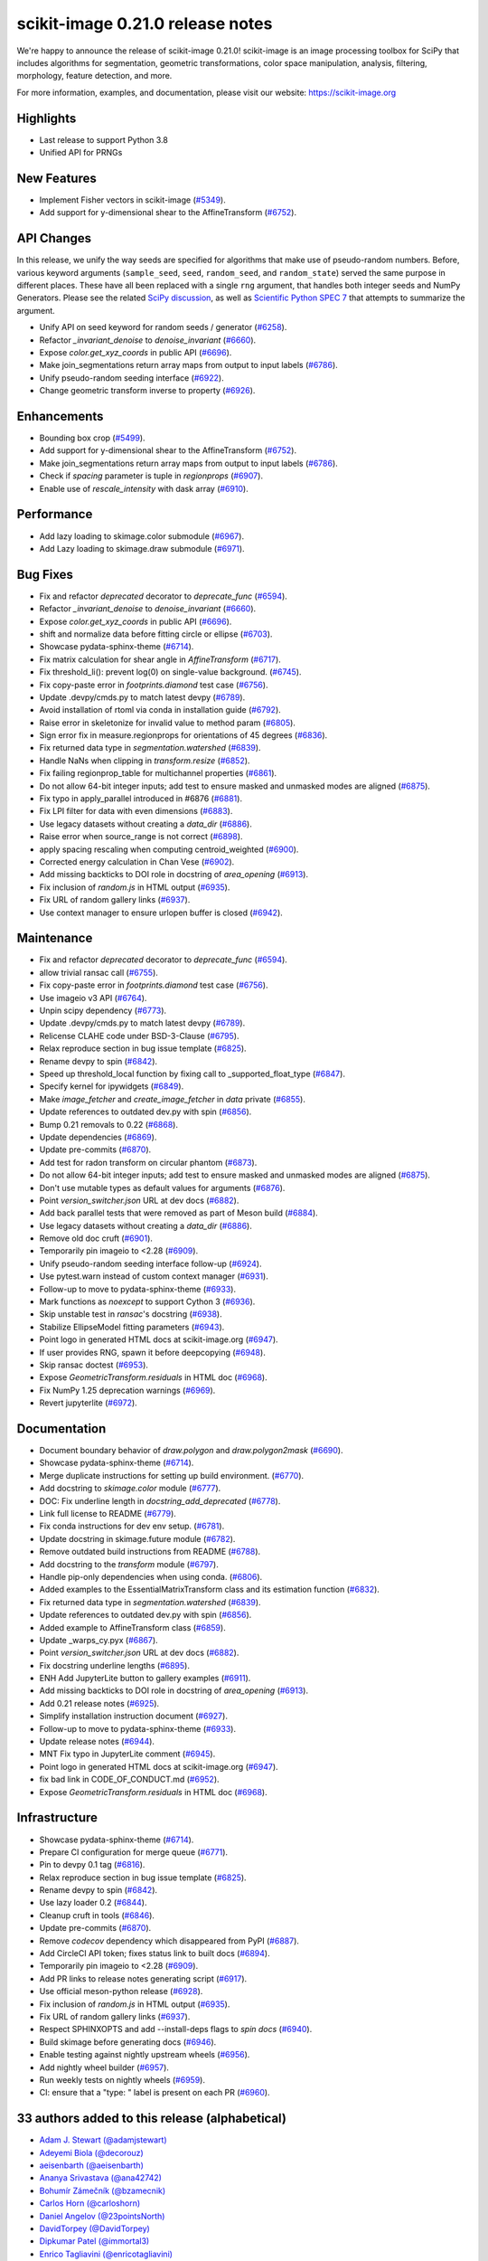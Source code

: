 scikit-image 0.21.0 release notes
=================================

We're happy to announce the release of scikit-image 0.21.0!
scikit-image is an image processing toolbox for SciPy that includes algorithms
for segmentation, geometric transformations, color space manipulation,
analysis, filtering, morphology, feature detection, and more.

For more information, examples, and documentation, please visit our website:
https://scikit-image.org

Highlights
----------
- Last release to support Python 3.8
- Unified API for PRNGs

New Features
------------
- Implement Fisher vectors in scikit-image
  (`#5349 <https://github.com/scikit-image/scikit-image/pull/5349>`_).
- Add support for y-dimensional shear to the AffineTransform
  (`#6752 <https://github.com/scikit-image/scikit-image/pull/6752>`_).

API Changes
-----------
In this release, we unify the way seeds are specified for algorithms that make use of
pseudo-random numbers. Before, various keyword arguments (``sample_seed``, ``seed``,
``random_seed``, and ``random_state``) served the same purpose in different places.
These have all been replaced with a single ``rng`` argument, that handles both integer
seeds and NumPy Generators. Please see the related `SciPy discussion`_, as well as
`Scientific Python SPEC 7`_ that attempts to summarize the argument.

.. _SciPy discussion: https://github.com/scipy/scipy/issues/14322
.. _Scientific Python SPEC 7: https://github.com/scientific-python/specs/pull/180

- Unify API on seed keyword for random seeds / generator
  (`#6258 <https://github.com/scikit-image/scikit-image/pull/6258>`_).
- Refactor `_invariant_denoise` to `denoise_invariant`
  (`#6660 <https://github.com/scikit-image/scikit-image/pull/6660>`_).
- Expose `color.get_xyz_coords` in public API
  (`#6696 <https://github.com/scikit-image/scikit-image/pull/6696>`_).
- Make join_segmentations return array maps from output to input labels
  (`#6786 <https://github.com/scikit-image/scikit-image/pull/6786>`_).
- Unify pseudo-random seeding interface
  (`#6922 <https://github.com/scikit-image/scikit-image/pull/6922>`_).
- Change geometric transform inverse to property
  (`#6926 <https://github.com/scikit-image/scikit-image/pull/6926>`_).

Enhancements
------------
- Bounding box crop
  (`#5499 <https://github.com/scikit-image/scikit-image/pull/5499>`_).
- Add support for y-dimensional shear to the AffineTransform
  (`#6752 <https://github.com/scikit-image/scikit-image/pull/6752>`_).
- Make join_segmentations return array maps from output to input labels
  (`#6786 <https://github.com/scikit-image/scikit-image/pull/6786>`_).
- Check if `spacing` parameter is tuple in `regionprops`
  (`#6907 <https://github.com/scikit-image/scikit-image/pull/6907>`_).
- Enable use of `rescale_intensity` with dask array
  (`#6910 <https://github.com/scikit-image/scikit-image/pull/6910>`_).

Performance
-----------
- Add lazy loading to skimage.color submodule
  (`#6967 <https://github.com/scikit-image/scikit-image/pull/6967>`_).
- Add Lazy loading to skimage.draw submodule
  (`#6971 <https://github.com/scikit-image/scikit-image/pull/6971>`_).

Bug Fixes
---------
- Fix and refactor `deprecated` decorator to `deprecate_func`
  (`#6594 <https://github.com/scikit-image/scikit-image/pull/6594>`_).
- Refactor `_invariant_denoise` to `denoise_invariant`
  (`#6660 <https://github.com/scikit-image/scikit-image/pull/6660>`_).
- Expose `color.get_xyz_coords` in public API
  (`#6696 <https://github.com/scikit-image/scikit-image/pull/6696>`_).
- shift and normalize data before fitting circle or ellipse
  (`#6703 <https://github.com/scikit-image/scikit-image/pull/6703>`_).
- Showcase pydata-sphinx-theme
  (`#6714 <https://github.com/scikit-image/scikit-image/pull/6714>`_).
- Fix matrix calculation for shear angle in `AffineTransform`
  (`#6717 <https://github.com/scikit-image/scikit-image/pull/6717>`_).
- Fix threshold_li(): prevent log(0) on single-value background.
  (`#6745 <https://github.com/scikit-image/scikit-image/pull/6745>`_).
- Fix copy-paste error in `footprints.diamond` test case
  (`#6756 <https://github.com/scikit-image/scikit-image/pull/6756>`_).
- Update .devpy/cmds.py to match latest devpy
  (`#6789 <https://github.com/scikit-image/scikit-image/pull/6789>`_).
- Avoid installation of rtoml via conda in installation guide
  (`#6792 <https://github.com/scikit-image/scikit-image/pull/6792>`_).
- Raise error in skeletonize for invalid value to method param
  (`#6805 <https://github.com/scikit-image/scikit-image/pull/6805>`_).
- Sign error fix in measure.regionprops for orientations of 45 degrees
  (`#6836 <https://github.com/scikit-image/scikit-image/pull/6836>`_).
- Fix returned data type in `segmentation.watershed`
  (`#6839 <https://github.com/scikit-image/scikit-image/pull/6839>`_).
- Handle NaNs when clipping in `transform.resize`
  (`#6852 <https://github.com/scikit-image/scikit-image/pull/6852>`_).
- Fix failing regionprop_table for multichannel properties
  (`#6861 <https://github.com/scikit-image/scikit-image/pull/6861>`_).
- Do not allow 64-bit integer inputs; add test to ensure masked and unmasked modes are aligned
  (`#6875 <https://github.com/scikit-image/scikit-image/pull/6875>`_).
- Fix typo in apply_parallel introduced in #6876
  (`#6881 <https://github.com/scikit-image/scikit-image/pull/6881>`_).
- Fix LPI filter for data with even dimensions
  (`#6883 <https://github.com/scikit-image/scikit-image/pull/6883>`_).
- Use legacy datasets without creating a `data_dir`
  (`#6886 <https://github.com/scikit-image/scikit-image/pull/6886>`_).
- Raise error when source_range is not correct
  (`#6898 <https://github.com/scikit-image/scikit-image/pull/6898>`_).
- apply spacing rescaling when computing centroid_weighted
  (`#6900 <https://github.com/scikit-image/scikit-image/pull/6900>`_).
- Corrected energy calculation in Chan Vese
  (`#6902 <https://github.com/scikit-image/scikit-image/pull/6902>`_).
- Add missing backticks to DOI role in docstring of `area_opening`
  (`#6913 <https://github.com/scikit-image/scikit-image/pull/6913>`_).
- Fix inclusion of `random.js` in HTML output
  (`#6935 <https://github.com/scikit-image/scikit-image/pull/6935>`_).
- Fix URL of random gallery links
  (`#6937 <https://github.com/scikit-image/scikit-image/pull/6937>`_).
- Use context manager to ensure urlopen buffer is closed
  (`#6942 <https://github.com/scikit-image/scikit-image/pull/6942>`_).

Maintenance
-----------
- Fix and refactor `deprecated` decorator to `deprecate_func`
  (`#6594 <https://github.com/scikit-image/scikit-image/pull/6594>`_).
- allow trivial ransac call
  (`#6755 <https://github.com/scikit-image/scikit-image/pull/6755>`_).
- Fix copy-paste error in `footprints.diamond` test case
  (`#6756 <https://github.com/scikit-image/scikit-image/pull/6756>`_).
- Use imageio v3 API
  (`#6764 <https://github.com/scikit-image/scikit-image/pull/6764>`_).
- Unpin scipy dependency
  (`#6773 <https://github.com/scikit-image/scikit-image/pull/6773>`_).
- Update .devpy/cmds.py to match latest devpy
  (`#6789 <https://github.com/scikit-image/scikit-image/pull/6789>`_).
- Relicense CLAHE code under BSD-3-Clause
  (`#6795 <https://github.com/scikit-image/scikit-image/pull/6795>`_).
- Relax reproduce section in bug issue template
  (`#6825 <https://github.com/scikit-image/scikit-image/pull/6825>`_).
- Rename devpy to spin
  (`#6842 <https://github.com/scikit-image/scikit-image/pull/6842>`_).
- Speed up threshold_local function by fixing call to _supported_float_type
  (`#6847 <https://github.com/scikit-image/scikit-image/pull/6847>`_).
- Specify kernel for ipywidgets
  (`#6849 <https://github.com/scikit-image/scikit-image/pull/6849>`_).
- Make `image_fetcher` and `create_image_fetcher` in `data` private
  (`#6855 <https://github.com/scikit-image/scikit-image/pull/6855>`_).
- Update references to outdated dev.py with spin
  (`#6856 <https://github.com/scikit-image/scikit-image/pull/6856>`_).
- Bump 0.21 removals to 0.22
  (`#6868 <https://github.com/scikit-image/scikit-image/pull/6868>`_).
- Update dependencies
  (`#6869 <https://github.com/scikit-image/scikit-image/pull/6869>`_).
- Update pre-commits
  (`#6870 <https://github.com/scikit-image/scikit-image/pull/6870>`_).
- Add test for radon transform on circular phantom
  (`#6873 <https://github.com/scikit-image/scikit-image/pull/6873>`_).
- Do not allow 64-bit integer inputs; add test to ensure masked and unmasked modes are aligned
  (`#6875 <https://github.com/scikit-image/scikit-image/pull/6875>`_).
- Don't use mutable types as default values for arguments
  (`#6876 <https://github.com/scikit-image/scikit-image/pull/6876>`_).
- Point `version_switcher.json` URL at dev docs
  (`#6882 <https://github.com/scikit-image/scikit-image/pull/6882>`_).
- Add back parallel tests that were removed as part of Meson build
  (`#6884 <https://github.com/scikit-image/scikit-image/pull/6884>`_).
- Use legacy datasets without creating a `data_dir`
  (`#6886 <https://github.com/scikit-image/scikit-image/pull/6886>`_).
- Remove old doc cruft
  (`#6901 <https://github.com/scikit-image/scikit-image/pull/6901>`_).
- Temporarily pin imageio to <2.28
  (`#6909 <https://github.com/scikit-image/scikit-image/pull/6909>`_).
- Unify pseudo-random seeding interface follow-up
  (`#6924 <https://github.com/scikit-image/scikit-image/pull/6924>`_).
- Use pytest.warn instead of custom context manager
  (`#6931 <https://github.com/scikit-image/scikit-image/pull/6931>`_).
- Follow-up to move to pydata-sphinx-theme
  (`#6933 <https://github.com/scikit-image/scikit-image/pull/6933>`_).
- Mark functions as `noexcept` to support Cython 3
  (`#6936 <https://github.com/scikit-image/scikit-image/pull/6936>`_).
- Skip unstable test in `ransac`'s docstring
  (`#6938 <https://github.com/scikit-image/scikit-image/pull/6938>`_).
- Stabilize EllipseModel fitting parameters
  (`#6943 <https://github.com/scikit-image/scikit-image/pull/6943>`_).
- Point logo in generated HTML docs at scikit-image.org
  (`#6947 <https://github.com/scikit-image/scikit-image/pull/6947>`_).
- If user provides RNG, spawn it before deepcopying
  (`#6948 <https://github.com/scikit-image/scikit-image/pull/6948>`_).
- Skip ransac doctest
  (`#6953 <https://github.com/scikit-image/scikit-image/pull/6953>`_).
- Expose `GeometricTransform.residuals` in HTML doc
  (`#6968 <https://github.com/scikit-image/scikit-image/pull/6968>`_).
- Fix NumPy 1.25 deprecation warnings
  (`#6969 <https://github.com/scikit-image/scikit-image/pull/6969>`_).
- Revert jupyterlite
  (`#6972 <https://github.com/scikit-image/scikit-image/pull/6972>`_).

Documentation
-------------
- Document boundary behavior of `draw.polygon` and `draw.polygon2mask`
  (`#6690 <https://github.com/scikit-image/scikit-image/pull/6690>`_).
- Showcase pydata-sphinx-theme
  (`#6714 <https://github.com/scikit-image/scikit-image/pull/6714>`_).
- Merge duplicate instructions for setting up build environment.
  (`#6770 <https://github.com/scikit-image/scikit-image/pull/6770>`_).
- Add docstring to `skimage.color` module
  (`#6777 <https://github.com/scikit-image/scikit-image/pull/6777>`_).
- DOC: Fix underline length in `docstring_add_deprecated`
  (`#6778 <https://github.com/scikit-image/scikit-image/pull/6778>`_).
- Link full license to README
  (`#6779 <https://github.com/scikit-image/scikit-image/pull/6779>`_).
- Fix conda instructions for dev env setup.
  (`#6781 <https://github.com/scikit-image/scikit-image/pull/6781>`_).
- Update docstring in skimage.future module
  (`#6782 <https://github.com/scikit-image/scikit-image/pull/6782>`_).
- Remove outdated build instructions from README
  (`#6788 <https://github.com/scikit-image/scikit-image/pull/6788>`_).
- Add docstring to the `transform` module
  (`#6797 <https://github.com/scikit-image/scikit-image/pull/6797>`_).
- Handle pip-only dependencies when using conda.
  (`#6806 <https://github.com/scikit-image/scikit-image/pull/6806>`_).
- Added examples to the EssentialMatrixTransform class and its estimation function
  (`#6832 <https://github.com/scikit-image/scikit-image/pull/6832>`_).
- Fix returned data type in `segmentation.watershed`
  (`#6839 <https://github.com/scikit-image/scikit-image/pull/6839>`_).
- Update references to outdated dev.py with spin
  (`#6856 <https://github.com/scikit-image/scikit-image/pull/6856>`_).
- Added example to AffineTransform class
  (`#6859 <https://github.com/scikit-image/scikit-image/pull/6859>`_).
- Update _warps_cy.pyx
  (`#6867 <https://github.com/scikit-image/scikit-image/pull/6867>`_).
- Point `version_switcher.json` URL at dev docs
  (`#6882 <https://github.com/scikit-image/scikit-image/pull/6882>`_).
- Fix docstring underline lengths
  (`#6895 <https://github.com/scikit-image/scikit-image/pull/6895>`_).
- ENH Add JupyterLite button to gallery examples
  (`#6911 <https://github.com/scikit-image/scikit-image/pull/6911>`_).
- Add missing backticks to DOI role in docstring of `area_opening`
  (`#6913 <https://github.com/scikit-image/scikit-image/pull/6913>`_).
- Add 0.21 release notes
  (`#6925 <https://github.com/scikit-image/scikit-image/pull/6925>`_).
- Simplify installation instruction document
  (`#6927 <https://github.com/scikit-image/scikit-image/pull/6927>`_).
- Follow-up to move to pydata-sphinx-theme
  (`#6933 <https://github.com/scikit-image/scikit-image/pull/6933>`_).
- Update release notes
  (`#6944 <https://github.com/scikit-image/scikit-image/pull/6944>`_).
- MNT Fix typo in JupyterLite comment
  (`#6945 <https://github.com/scikit-image/scikit-image/pull/6945>`_).
- Point logo in generated HTML docs at scikit-image.org
  (`#6947 <https://github.com/scikit-image/scikit-image/pull/6947>`_).
- fix bad link in CODE_OF_CONDUCT.md
  (`#6952 <https://github.com/scikit-image/scikit-image/pull/6952>`_).
- Expose `GeometricTransform.residuals` in HTML doc
  (`#6968 <https://github.com/scikit-image/scikit-image/pull/6968>`_).

Infrastructure
--------------
- Showcase pydata-sphinx-theme
  (`#6714 <https://github.com/scikit-image/scikit-image/pull/6714>`_).
- Prepare CI configuration for merge queue
  (`#6771 <https://github.com/scikit-image/scikit-image/pull/6771>`_).
- Pin to devpy 0.1 tag
  (`#6816 <https://github.com/scikit-image/scikit-image/pull/6816>`_).
- Relax reproduce section in bug issue template
  (`#6825 <https://github.com/scikit-image/scikit-image/pull/6825>`_).
- Rename devpy to spin
  (`#6842 <https://github.com/scikit-image/scikit-image/pull/6842>`_).
- Use lazy loader 0.2
  (`#6844 <https://github.com/scikit-image/scikit-image/pull/6844>`_).
- Cleanup cruft in tools
  (`#6846 <https://github.com/scikit-image/scikit-image/pull/6846>`_).
- Update pre-commits
  (`#6870 <https://github.com/scikit-image/scikit-image/pull/6870>`_).
- Remove `codecov` dependency which disappeared from PyPI
  (`#6887 <https://github.com/scikit-image/scikit-image/pull/6887>`_).
- Add CircleCI API token; fixes status link to built docs
  (`#6894 <https://github.com/scikit-image/scikit-image/pull/6894>`_).
- Temporarily pin imageio to <2.28
  (`#6909 <https://github.com/scikit-image/scikit-image/pull/6909>`_).
- Add PR links to release notes generating script
  (`#6917 <https://github.com/scikit-image/scikit-image/pull/6917>`_).
- Use official meson-python release
  (`#6928 <https://github.com/scikit-image/scikit-image/pull/6928>`_).
- Fix inclusion of `random.js` in HTML output
  (`#6935 <https://github.com/scikit-image/scikit-image/pull/6935>`_).
- Fix URL of random gallery links
  (`#6937 <https://github.com/scikit-image/scikit-image/pull/6937>`_).
- Respect SPHINXOPTS and add --install-deps flags to `spin docs`
  (`#6940 <https://github.com/scikit-image/scikit-image/pull/6940>`_).
- Build skimage before generating docs
  (`#6946 <https://github.com/scikit-image/scikit-image/pull/6946>`_).
- Enable testing against nightly upstream wheels
  (`#6956 <https://github.com/scikit-image/scikit-image/pull/6956>`_).
- Add nightly wheel builder
  (`#6957 <https://github.com/scikit-image/scikit-image/pull/6957>`_).
- Run weekly tests on nightly wheels
  (`#6959 <https://github.com/scikit-image/scikit-image/pull/6959>`_).
- CI: ensure that a "type: " label is present on each PR
  (`#6960 <https://github.com/scikit-image/scikit-image/pull/6960>`_).


33 authors added to this release (alphabetical)
-----------------------------------------------

- `Adam J. Stewart (@adamjstewart) <https://github.com/scikit-image/scikit-image/commits?author=adamjstewart>`_
- `Adeyemi Biola  (@decorouz) <https://github.com/scikit-image/scikit-image/commits?author=decorouz>`_
- `aeisenbarth (@aeisenbarth) <https://github.com/scikit-image/scikit-image/commits?author=aeisenbarth>`_
- `Ananya Srivastava (@ana42742) <https://github.com/scikit-image/scikit-image/commits?author=ana42742>`_
- `Bohumír Zámečník (@bzamecnik) <https://github.com/scikit-image/scikit-image/commits?author=bzamecnik>`_
- `Carlos Horn (@carloshorn) <https://github.com/scikit-image/scikit-image/commits?author=carloshorn>`_
- `Daniel Angelov (@23pointsNorth) <https://github.com/scikit-image/scikit-image/commits?author=23pointsNorth>`_
- `DavidTorpey (@DavidTorpey) <https://github.com/scikit-image/scikit-image/commits?author=DavidTorpey>`_
- `Dipkumar Patel (@immortal3) <https://github.com/scikit-image/scikit-image/commits?author=immortal3>`_
- `Enrico Tagliavini (@enricotagliavini) <https://github.com/scikit-image/scikit-image/commits?author=enricotagliavini>`_
- `Eric Prestat (@ericpre) <https://github.com/scikit-image/scikit-image/commits?author=ericpre>`_
- `GGoussar (@GGoussar) <https://github.com/scikit-image/scikit-image/commits?author=GGoussar>`_
- `Gregory Lee (@grlee77) <https://github.com/scikit-image/scikit-image/commits?author=grlee77>`_
- `harshitha kolipaka (@harshithakolipaka) <https://github.com/scikit-image/scikit-image/commits?author=harshithakolipaka>`_
- `Hayato Ikoma (@hayatoikoma) <https://github.com/scikit-image/scikit-image/commits?author=hayatoikoma>`_
- `i-aki-y (@i-aki-y) <https://github.com/scikit-image/scikit-image/commits?author=i-aki-y>`_
- `Jake Martin (@jakeMartin1234) <https://github.com/scikit-image/scikit-image/commits?author=jakeMartin1234>`_
- `Jarrod Millman (@jarrodmillman) <https://github.com/scikit-image/scikit-image/commits?author=jarrodmillman>`_
- `Juan Nunez-Iglesias (@jni) <https://github.com/scikit-image/scikit-image/commits?author=jni>`_
- `Kevin MEETOOA (@kevinmeetooa) <https://github.com/scikit-image/scikit-image/commits?author=kevinmeetooa>`_
- `Lars Grüter (@lagru) <https://github.com/scikit-image/scikit-image/commits?author=lagru>`_
- `Loïc Estève (@lesteve) <https://github.com/scikit-image/scikit-image/commits?author=lesteve>`_
- `mahamtariq58 (@mahamtariq58) <https://github.com/scikit-image/scikit-image/commits?author=mahamtariq58>`_
- `Marianne Corvellec (@mkcor) <https://github.com/scikit-image/scikit-image/commits?author=mkcor>`_
- `Mark Harfouche (@hmaarrfk) <https://github.com/scikit-image/scikit-image/commits?author=hmaarrfk>`_
- `Matthias Bussonnier (@Carreau) <https://github.com/scikit-image/scikit-image/commits?author=Carreau>`_
- `Matus Valo (@matusvalo) <https://github.com/scikit-image/scikit-image/commits?author=matusvalo>`_
- `Michael Görner (@v4hn) <https://github.com/scikit-image/scikit-image/commits?author=v4hn>`_
- `Ramyashri Padmanabhakumar (@rum1887) <https://github.com/scikit-image/scikit-image/commits?author=rum1887>`_
- `scott-vsi (@scott-vsi) <https://github.com/scikit-image/scikit-image/commits?author=scott-vsi>`_
- `Sean Quinn (@seanpquinn) <https://github.com/scikit-image/scikit-image/commits?author=seanpquinn>`_
- `Stefan van der Walt (@stefanv) <https://github.com/scikit-image/scikit-image/commits?author=stefanv>`_
- `Tony Reina (@tonyreina) <https://github.com/scikit-image/scikit-image/commits?author=tonyreina>`_


27 reviewers added to this release (alphabetical)
-------------------------------------------------

- `Adeyemi Biola  (@decorouz) <https://github.com/scikit-image/scikit-image/commits?author=decorouz>`_
- `aeisenbarth (@aeisenbarth) <https://github.com/scikit-image/scikit-image/commits?author=aeisenbarth>`_
- `Ananya Srivastava (@ana42742) <https://github.com/scikit-image/scikit-image/commits?author=ana42742>`_
- `Brigitta Sipőcz (@bsipocz) <https://github.com/scikit-image/scikit-image/commits?author=bsipocz>`_
- `Carlos Horn (@carloshorn) <https://github.com/scikit-image/scikit-image/commits?author=carloshorn>`_
- `Cris Luengo (@crisluengo) <https://github.com/scikit-image/scikit-image/commits?author=crisluengo>`_
- `DavidTorpey (@DavidTorpey) <https://github.com/scikit-image/scikit-image/commits?author=DavidTorpey>`_
- `Dipkumar Patel (@immortal3) <https://github.com/scikit-image/scikit-image/commits?author=immortal3>`_
- `Enrico Tagliavini (@enricotagliavini) <https://github.com/scikit-image/scikit-image/commits?author=enricotagliavini>`_
- `Gregory Lee (@grlee77) <https://github.com/scikit-image/scikit-image/commits?author=grlee77>`_
- `Henry Pinkard (@henrypinkard) <https://github.com/scikit-image/scikit-image/commits?author=henrypinkard>`_
- `i-aki-y (@i-aki-y) <https://github.com/scikit-image/scikit-image/commits?author=i-aki-y>`_
- `Jarrod Millman (@jarrodmillman) <https://github.com/scikit-image/scikit-image/commits?author=jarrodmillman>`_
- `Juan Nunez-Iglesias (@jni) <https://github.com/scikit-image/scikit-image/commits?author=jni>`_
- `Kevin MEETOOA (@kevinmeetooa) <https://github.com/scikit-image/scikit-image/commits?author=kevinmeetooa>`_
- `kzuiderveld (@kzuiderveld) <https://github.com/scikit-image/scikit-image/commits?author=kzuiderveld>`_
- `Lars Grüter (@lagru) <https://github.com/scikit-image/scikit-image/commits?author=lagru>`_
- `Marianne Corvellec (@mkcor) <https://github.com/scikit-image/scikit-image/commits?author=mkcor>`_
- `Mark Harfouche (@hmaarrfk) <https://github.com/scikit-image/scikit-image/commits?author=hmaarrfk>`_
- `Ramyashri Padmanabhakumar (@rum1887) <https://github.com/scikit-image/scikit-image/commits?author=rum1887>`_
- `Riadh Fezzani (@rfezzani) <https://github.com/scikit-image/scikit-image/commits?author=rfezzani>`_
- `Sean Quinn (@seanpquinn) <https://github.com/scikit-image/scikit-image/commits?author=seanpquinn>`_
- `Sebastian Berg (@seberg) <https://github.com/scikit-image/scikit-image/commits?author=seberg>`_
- `Sebastian Wallkötter (@FirefoxMetzger) <https://github.com/scikit-image/scikit-image/commits?author=FirefoxMetzger>`_
- `Stefan van der Walt (@stefanv) <https://github.com/scikit-image/scikit-image/commits?author=stefanv>`_
- `Tony Reina (@tonyreina) <https://github.com/scikit-image/scikit-image/commits?author=tonyreina>`_
- `Tony Reina (@tony-res) <https://github.com/scikit-image/scikit-image/commits?author=tony-res>`_
